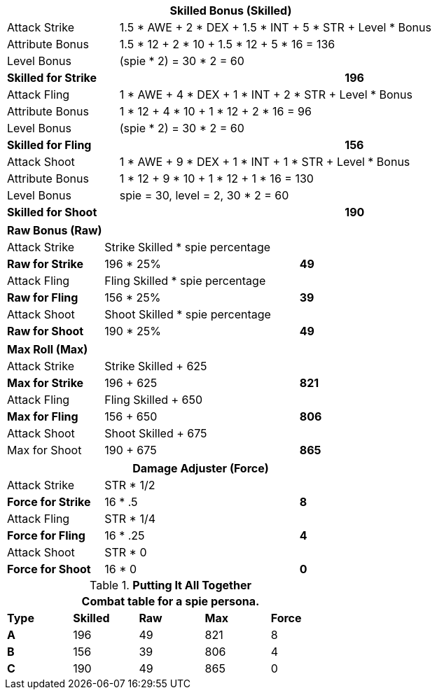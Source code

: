 // CH09 table attribute bonuses new for 6.0
[width="75%",cols="4*<",frame="all", stripes="even"]
|===
4+<s|Skilled Bonus (Skilled)

|Attack Strike
3+<|1.5 * AWE + 2 * DEX + 1.5 * INT + 5 * STR + Level * Bonus

|Attribute Bonus
3+<|1.5 * 12 + 2 * 10 + 1.5 * 12 + 5 * 16 = 136

|Level Bonus
3+<|(spie * 2) = 30 * 2 = 60

s|Skilled for Strike
2+|
>s|196

|Attack Fling
3+<|1 * AWE + 4 * DEX + 1 * INT + 2 * STR + Level * Bonus

|Attribute Bonus
3+<|1 * 12 + 4 * 10 + 1 * 12 + 2 * 16 = 96

|Level Bonus
3+<|(spie * 2) = 30 * 2 = 60

s|Skilled for Fling
2+|
>s|156

|Attack Shoot
3+<|1 * AWE + 9 * DEX + 1 * INT + 1 * STR + Level * Bonus

|Attribute Bonus
3+<| 1 * 12 + 9 * 10 + 1 * 12 + 1 * 16 = 130

|Level Bonus
3+<| spie = 30, level = 2, 30 * 2 = 60

s|Skilled for Shoot
2+|
>s|190
|===

[width="65%",cols="4*<",frame="all", stripes="even"]
|===

4+<s|Raw Bonus (Raw)

|Attack Strike
3+<|Strike Skilled * spie percentage

s|Raw for Strike
2+<|196 * 25%
>s|49 


|Attack Fling
3+<|Fling Skilled * spie percentage

s|Raw for Fling
2+<|156 * 25%
>s|39 

|Attack Shoot
3+<|Shoot Skilled * spie percentage

s|Raw for Shoot
2+<|190 * 25%
>s|49 
|===

[width="65%",cols="4*<",frame="all", stripes="even"]
|===

4+<s|Max Roll (Max)

|Attack Strike
3+<|Strike Skilled + 625

s|Max for Strike
2+<|196 + 625
>s|821 


|Attack Fling
3+<|Fling Skilled + 650

s|Max for Fling
2+<|156 + 650
>s|806

|Attack Shoot
3+<|Shoot Skilled + 675

|Max for Shoot
2+<|190 + 675
>s|865 
|===


[width="65%",cols="4*<",frame="all", stripes="even"]
|===
4+<s|Damage Adjuster (Force)

|Attack Strike
3+<|STR * 1/2

s|Force for Strike
2+<|16 * .5
>s|8 


|Attack Fling
3+<|STR * 1/4

s|Force for Fling
2+<|16 * .25
>s|4

|Attack Shoot
3+<|STR * 0

s|Force for Shoot
2+<|16 * 0
>s|0 
|===

.*Putting It All Together*
[width="55%",cols="5*^",frame="all", stripes="even", grid="all"]
|===
5+<|Combat table for a spie persona.

s|Type
s|Skilled
s|Raw
s|Max
s|Force


s|A
|196
|49
|821
|8


s|B
|156
|39
|806
|4


s|C
|190
|49
|865
|0

|===